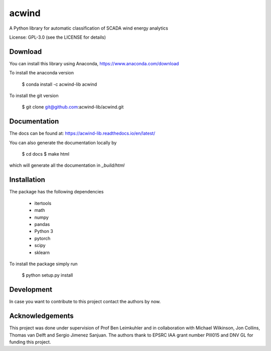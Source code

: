 acwind
======
A Python library for automatic classification of SCADA wind energy analytics

License: GPL-3.0 (see the LICENSE for details)

Download
--------

You can install this library using Anaconda,
https://www.anaconda.com/download

To install the anaconda version

    $ conda install -c acwind-lib acwind

To install the git version

    $ git clone git@github.com:acwind-lib/acwind.git

Documentation
-------------

The docs can be found at:
https://acwind-lib.readthedocs.io/en/latest/

You can also generate the documentation locally by

    $ cd docs
    $ make html

which will generate all the documentation in `_build/html`

Installation
------------

The package has the following dependencies

    * itertools
    * math
    * numpy
    * pandas
    * Python 3
    * pytorch
    * scipy
    * sklearn

To install the package simply run

    $ python setup.py install

Development
-----------

In case you want to contribute to this project contact the authors by now.

Acknowledgements
----------------

This project was done under supervision of Prof Ben Leimkuhler and in
collaboration with Michael Wilkinson, Jon Collins, Thomas van Delft and
Sergio Jimenez Sanjuan. The authors thank to EPSRC IAA grant number PIII015 and
DNV GL for funding this project.
